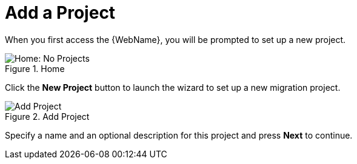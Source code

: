 // Module included in the following assemblies:
// * docs/web-console-guide_5/master.adoc
[id='add_project_{context}']
= Add a Project

When you first access the {WebName}, you will be prompted to set up a new project.

.Home
image::web-no-projects.png[Home: No Projects]

Click the *New Project* button to launch the wizard to set up a new migration project.

.Add Project
image::web-add-project.png[Add Project]

Specify a name and an optional description for this project and press *Next* to continue.
